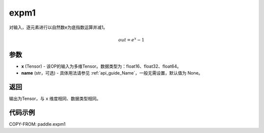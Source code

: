 .. _cn_api_paddle_expm1:

expm1
-------------------------------

.. py:function:: paddle.expm1(x, name=None)




对输入，逐元素进行以自然数e为底指数运算并减1。

.. math::
    out = e^x - 1

参数
:::::::::

- **x** (Tensor) - 该OP的输入为多维Tensor。数据类型为：float16、float32、float64。
- **name** (str，可选) - 具体用法请参见 :ref:`api_guide_Name`，一般无需设置，默认值为 None。

返回
:::::::::

输出为Tensor，与 ``x`` 维度相同、数据类型相同。

代码示例
:::::::::

COPY-FROM: paddle.expm1
